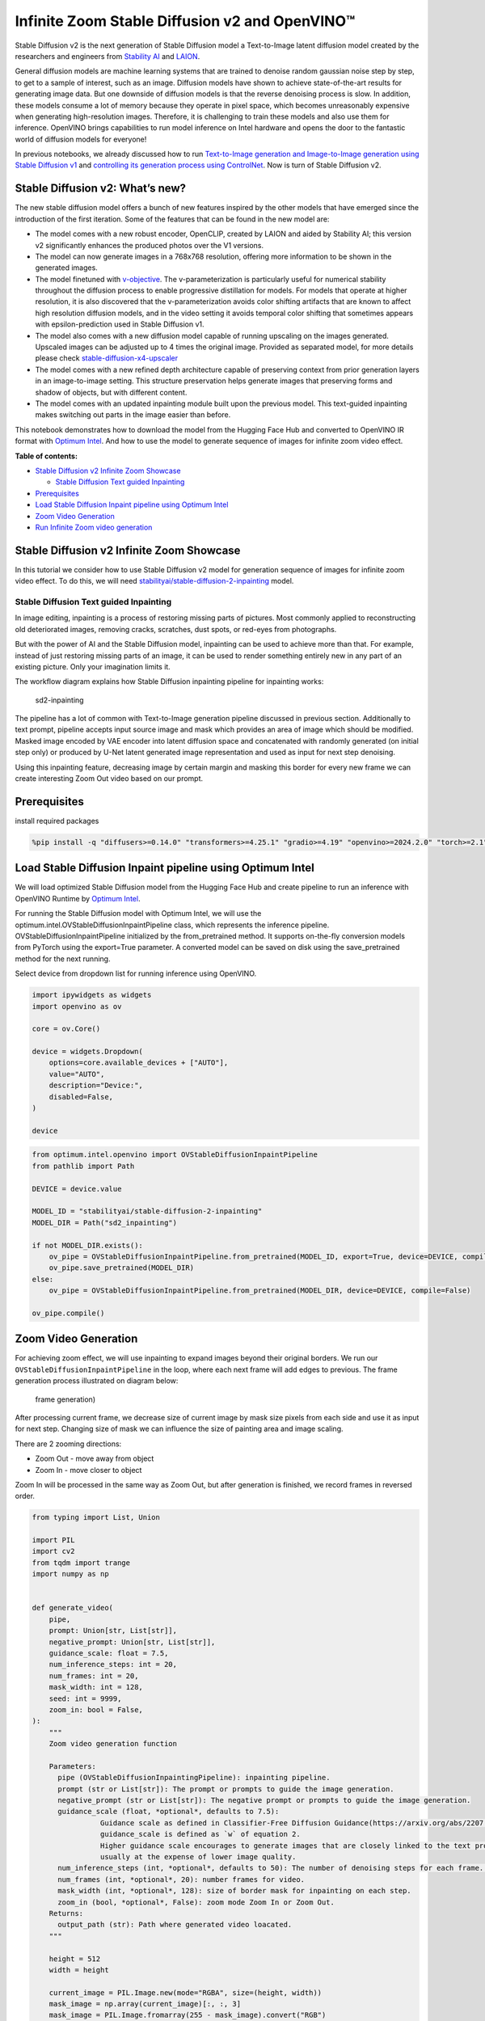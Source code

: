 Infinite Zoom Stable Diffusion v2 and OpenVINO™
===============================================

Stable Diffusion v2 is the next generation of Stable Diffusion model a
Text-to-Image latent diffusion model created by the researchers and
engineers from `Stability AI <https://stability.ai/>`__ and
`LAION <https://laion.ai/>`__.

General diffusion models are machine learning systems that are trained
to denoise random gaussian noise step by step, to get to a sample of
interest, such as an image. Diffusion models have shown to achieve
state-of-the-art results for generating image data. But one downside of
diffusion models is that the reverse denoising process is slow. In
addition, these models consume a lot of memory because they operate in
pixel space, which becomes unreasonably expensive when generating
high-resolution images. Therefore, it is challenging to train these
models and also use them for inference. OpenVINO brings capabilities to
run model inference on Intel hardware and opens the door to the
fantastic world of diffusion models for everyone!

In previous notebooks, we already discussed how to run `Text-to-Image
generation and Image-to-Image generation using Stable Diffusion
v1 <stable-diffusion-text-to-image-with-output.html>`__
and `controlling its generation process using
ControlNet <./controlnet-stable-diffusion/controlnet-stable-diffusion.ipynb>`__.
Now is turn of Stable Diffusion v2.

Stable Diffusion v2: What’s new?
--------------------------------

The new stable diffusion model offers a bunch of new features inspired
by the other models that have emerged since the introduction of the
first iteration. Some of the features that can be found in the new model
are:

-  The model comes with a new robust encoder, OpenCLIP, created by LAION
   and aided by Stability AI; this version v2 significantly enhances the
   produced photos over the V1 versions.
-  The model can now generate images in a 768x768 resolution, offering
   more information to be shown in the generated images.
-  The model finetuned with
   `v-objective <https://arxiv.org/abs/2202.00512>`__. The
   v-parameterization is particularly useful for numerical stability
   throughout the diffusion process to enable progressive distillation
   for models. For models that operate at higher resolution, it is also
   discovered that the v-parameterization avoids color shifting
   artifacts that are known to affect high resolution diffusion models,
   and in the video setting it avoids temporal color shifting that
   sometimes appears with epsilon-prediction used in Stable Diffusion
   v1.
-  The model also comes with a new diffusion model capable of running
   upscaling on the images generated. Upscaled images can be adjusted up
   to 4 times the original image. Provided as separated model, for more
   details please check
   `stable-diffusion-x4-upscaler <https://huggingface.co/stabilityai/stable-diffusion-x4-upscaler>`__
-  The model comes with a new refined depth architecture capable of
   preserving context from prior generation layers in an image-to-image
   setting. This structure preservation helps generate images that
   preserving forms and shadow of objects, but with different content.
-  The model comes with an updated inpainting module built upon the
   previous model. This text-guided inpainting makes switching out parts
   in the image easier than before.

This notebook demonstrates how to download the model from the Hugging
Face Hub and converted to OpenVINO IR format with `Optimum
Intel <https://huggingface.co/docs/optimum/intel/inference#stable-diffusion>`__.
And how to use the model to generate sequence of images for infinite
zoom video effect.

**Table of contents:**


-  `Stable Diffusion v2 Infinite Zoom
   Showcase <#stable-diffusion-v2-infinite-zoom-showcase>`__

   -  `Stable Diffusion Text guided
      Inpainting <#stable-diffusion-text-guided-inpainting>`__

-  `Prerequisites <#prerequisites>`__
-  `Load Stable Diffusion Inpaint pipeline using Optimum
   Intel <#load-stable-diffusion-inpaint-pipeline-using-optimum-intel>`__
-  `Zoom Video Generation <#zoom-video-generation>`__
-  `Run Infinite Zoom video
   generation <#run-infinite-zoom-video-generation>`__

Stable Diffusion v2 Infinite Zoom Showcase
------------------------------------------



In this tutorial we consider how to use Stable Diffusion v2 model for
generation sequence of images for infinite zoom video effect. To do
this, we will need
`stabilityai/stable-diffusion-2-inpainting <https://huggingface.co/stabilityai/stable-diffusion-2-inpainting>`__
model.

Stable Diffusion Text guided Inpainting
~~~~~~~~~~~~~~~~~~~~~~~~~~~~~~~~~~~~~~~



In image editing, inpainting is a process of restoring missing parts of
pictures. Most commonly applied to reconstructing old deteriorated
images, removing cracks, scratches, dust spots, or red-eyes from
photographs.

But with the power of AI and the Stable Diffusion model, inpainting can
be used to achieve more than that. For example, instead of just
restoring missing parts of an image, it can be used to render something
entirely new in any part of an existing picture. Only your imagination
limits it.

The workflow diagram explains how Stable Diffusion inpainting pipeline
for inpainting works:

.. figure:: https://github.com/openvinotoolkit/openvino_notebooks/assets/22090501/9ac6de45-186f-4a3c-aa20-825825a337eb
   :alt: sd2-inpainting

   sd2-inpainting

The pipeline has a lot of common with Text-to-Image generation pipeline
discussed in previous section. Additionally to text prompt, pipeline
accepts input source image and mask which provides an area of image
which should be modified. Masked image encoded by VAE encoder into
latent diffusion space and concatenated with randomly generated (on
initial step only) or produced by U-Net latent generated image
representation and used as input for next step denoising.

Using this inpainting feature, decreasing image by certain margin and
masking this border for every new frame we can create interesting Zoom
Out video based on our prompt.

Prerequisites
-------------



install required packages

.. code:: ipython3

    %pip install -q "diffusers>=0.14.0" "transformers>=4.25.1" "gradio>=4.19" "openvino>=2024.2.0" "torch>=2.1" Pillow opencv-python "git+https://github.com/huggingface/optimum-intel.git" --extra-index-url https://download.pytorch.org/whl/cpu

Load Stable Diffusion Inpaint pipeline using Optimum Intel
----------------------------------------------------------



We will load optimized Stable Diffusion model from the Hugging Face Hub
and create pipeline to run an inference with OpenVINO Runtime by
`Optimum
Intel <https://huggingface.co/docs/optimum/intel/inference#stable-diffusion>`__.

For running the Stable Diffusion model with Optimum Intel, we will use
the optimum.intel.OVStableDiffusionInpaintPipeline class, which
represents the inference pipeline. OVStableDiffusionInpaintPipeline
initialized by the from_pretrained method. It supports on-the-fly
conversion models from PyTorch using the export=True parameter. A
converted model can be saved on disk using the save_pretrained method
for the next running.

Select device from dropdown list for running inference using OpenVINO.

.. code:: ipython3

    import ipywidgets as widgets
    import openvino as ov

    core = ov.Core()

    device = widgets.Dropdown(
        options=core.available_devices + ["AUTO"],
        value="AUTO",
        description="Device:",
        disabled=False,
    )

    device

.. code:: ipython3

    from optimum.intel.openvino import OVStableDiffusionInpaintPipeline
    from pathlib import Path

    DEVICE = device.value

    MODEL_ID = "stabilityai/stable-diffusion-2-inpainting"
    MODEL_DIR = Path("sd2_inpainting")

    if not MODEL_DIR.exists():
        ov_pipe = OVStableDiffusionInpaintPipeline.from_pretrained(MODEL_ID, export=True, device=DEVICE, compile=False)
        ov_pipe.save_pretrained(MODEL_DIR)
    else:
        ov_pipe = OVStableDiffusionInpaintPipeline.from_pretrained(MODEL_DIR, device=DEVICE, compile=False)

    ov_pipe.compile()

Zoom Video Generation
---------------------



For achieving zoom effect, we will use inpainting to expand images
beyond their original borders. We run our
``OVStableDiffusionInpaintPipeline`` in the loop, where each next frame
will add edges to previous. The frame generation process illustrated on
diagram below:

.. figure:: https://user-images.githubusercontent.com/29454499/228739686-436f2759-4c79-42a2-a70f-959fb226834c.png
   :alt: frame generation)

   frame generation)

After processing current frame, we decrease size of current image by
mask size pixels from each side and use it as input for next step.
Changing size of mask we can influence the size of painting area and
image scaling.

There are 2 zooming directions:

-  Zoom Out - move away from object
-  Zoom In - move closer to object

Zoom In will be processed in the same way as Zoom Out, but after
generation is finished, we record frames in reversed order.

.. code:: ipython3

    from typing import List, Union

    import PIL
    import cv2
    from tqdm import trange
    import numpy as np


    def generate_video(
        pipe,
        prompt: Union[str, List[str]],
        negative_prompt: Union[str, List[str]],
        guidance_scale: float = 7.5,
        num_inference_steps: int = 20,
        num_frames: int = 20,
        mask_width: int = 128,
        seed: int = 9999,
        zoom_in: bool = False,
    ):
        """
        Zoom video generation function

        Parameters:
          pipe (OVStableDiffusionInpaintingPipeline): inpainting pipeline.
          prompt (str or List[str]): The prompt or prompts to guide the image generation.
          negative_prompt (str or List[str]): The negative prompt or prompts to guide the image generation.
          guidance_scale (float, *optional*, defaults to 7.5):
                    Guidance scale as defined in Classifier-Free Diffusion Guidance(https://arxiv.org/abs/2207.12598).
                    guidance_scale is defined as `w` of equation 2.
                    Higher guidance scale encourages to generate images that are closely linked to the text prompt,
                    usually at the expense of lower image quality.
          num_inference_steps (int, *optional*, defaults to 50): The number of denoising steps for each frame. More denoising steps usually lead to a higher quality image at the expense of slower inference.
          num_frames (int, *optional*, 20): number frames for video.
          mask_width (int, *optional*, 128): size of border mask for inpainting on each step.
          zoom_in (bool, *optional*, False): zoom mode Zoom In or Zoom Out.
        Returns:
          output_path (str): Path where generated video loacated.
        """

        height = 512
        width = height

        current_image = PIL.Image.new(mode="RGBA", size=(height, width))
        mask_image = np.array(current_image)[:, :, 3]
        mask_image = PIL.Image.fromarray(255 - mask_image).convert("RGB")
        current_image = current_image.convert("RGB")
        init_images = pipe(
            prompt=prompt,
            negative_prompt=negative_prompt,
            image=current_image,
            guidance_scale=guidance_scale,
            mask_image=mask_image,
            num_inference_steps=num_inference_steps,
        ).images

        image_grid(init_images, rows=1, cols=1)

        num_outpainting_steps = num_frames
        num_interpol_frames = 30

        current_image = init_images[0]
        all_frames = []
        all_frames.append(current_image)
        for i in trange(
            num_outpainting_steps,
            desc=f"Generating {num_outpainting_steps} additional images...",
        ):
            prev_image_fix = current_image

            prev_image = shrink_and_paste_on_blank(current_image, mask_width)

            current_image = prev_image

            # create mask (black image with white mask_width width edges)
            mask_image = np.array(current_image)[:, :, 3]
            mask_image = PIL.Image.fromarray(255 - mask_image).convert("RGB")

            # inpainting step
            current_image = current_image.convert("RGB")
            images = pipe(
                prompt=prompt,
                negative_prompt=negative_prompt,
                image=current_image,
                guidance_scale=guidance_scale,
                mask_image=mask_image,
                num_inference_steps=num_inference_steps,
            ).images
            current_image = images[0]
            current_image.paste(prev_image, mask=prev_image)

            # interpolation steps bewteen 2 inpainted images (=sequential zoom and crop)
            for j in range(num_interpol_frames - 1):
                interpol_image = current_image
                interpol_width = round((1 - (1 - 2 * mask_width / height) ** (1 - (j + 1) / num_interpol_frames)) * height / 2)
                interpol_image = interpol_image.crop(
                    (
                        interpol_width,
                        interpol_width,
                        width - interpol_width,
                        height - interpol_width,
                    )
                )

                interpol_image = interpol_image.resize((height, width))

                # paste the higher resolution previous image in the middle to avoid drop in quality caused by zooming
                interpol_width2 = round((1 - (height - 2 * mask_width) / (height - 2 * interpol_width)) / 2 * height)
                prev_image_fix_crop = shrink_and_paste_on_blank(prev_image_fix, interpol_width2)
                interpol_image.paste(prev_image_fix_crop, mask=prev_image_fix_crop)
                all_frames.append(interpol_image)
            all_frames.append(current_image)

        video_file_name = f"infinite_zoom_{'in' if zoom_in else 'out'}"
        fps = 30
        save_path = video_file_name + ".mp4"
        write_video(save_path, all_frames, fps, reversed_order=zoom_in)
        return save_path

.. code:: ipython3

    def shrink_and_paste_on_blank(current_image: PIL.Image.Image, mask_width: int):
        """
        Decreases size of current_image by mask_width pixels from each side,
        then adds a mask_width width transparent frame,
        so that the image the function returns is the same size as the input.

        Parameters:
            current_image (PIL.Image): input image to transform
            mask_width (int): width in pixels to shrink from each side
        Returns:
           prev_image (PIL.Image): resized image with extended borders
        """

        height = current_image.height
        width = current_image.width

        # shrink down by mask_width
        prev_image = current_image.resize((height - 2 * mask_width, width - 2 * mask_width))
        prev_image = prev_image.convert("RGBA")
        prev_image = np.array(prev_image)

        # create blank non-transparent image
        blank_image = np.array(current_image.convert("RGBA")) * 0
        blank_image[:, :, 3] = 1

        # paste shrinked onto blank
        blank_image[mask_width : height - mask_width, mask_width : width - mask_width, :] = prev_image
        prev_image = PIL.Image.fromarray(blank_image)

        return prev_image


    def image_grid(imgs: List[PIL.Image.Image], rows: int, cols: int):
        """
        Insert images to grid

        Parameters:
            imgs (List[PIL.Image.Image]): list of images for making grid
            rows (int): number of rows in grid
            cols (int): number of columns in grid
        Returns:
            grid (PIL.Image): image with input images collage
        """
        assert len(imgs) == rows * cols

        w, h = imgs[0].size
        grid = PIL.Image.new("RGB", size=(cols * w, rows * h))

        for i, img in enumerate(imgs):
            grid.paste(img, box=(i % cols * w, i // cols * h))
        return grid


    def write_video(
        file_path: str,
        frames: List[PIL.Image.Image],
        fps: float,
        reversed_order: bool = True,
        gif: bool = True,
    ):
        """
        Writes frames to an mp4 video file and optionaly to gif

        Parameters:
            file_path (str): Path to output video, must end with .mp4
            frames (List of PIL.Image): list of frames
            fps (float): Desired frame rate
            reversed_order (bool): if order of images to be reversed (default = True)
            gif (bool): save frames to gif format (default = True)
        Returns:
            None
        """
        if reversed_order:
            frames.reverse()

        w, h = frames[0].size
        fourcc = cv2.VideoWriter_fourcc("m", "p", "4", "v")
        writer = cv2.VideoWriter(file_path, fourcc, fps, (w, h))

        for frame in frames:
            np_frame = np.array(frame.convert("RGB"))
            cv_frame = cv2.cvtColor(np_frame, cv2.COLOR_RGB2BGR)
            writer.write(cv_frame)

        writer.release()
        if gif:
            frames[0].save(
                file_path.replace(".mp4", ".gif"),
                save_all=True,
                append_images=frames[1:],
                duratiobn=len(frames) / fps,
                loop=0,
            )

Run Infinite Zoom video generation
----------------------------------



.. code:: ipython3

    import gradio as gr


    def generate(
        prompt,
        negative_prompt,
        seed,
        steps,
        frames,
        edge_size,
        zoom_in,
        progress=gr.Progress(track_tqdm=True),
    ):
        np.random.seed(seed)
        video_path = generate_video(
            ov_pipe,
            prompt,
            negative_prompt,
            num_inference_steps=steps,
            num_frames=frames,
            mask_width=edge_size,
            zoom_in=zoom_in,
        )
        np.random.seed(None)

        return video_path.replace(".mp4", ".gif")


    gr.close_all()
    demo = gr.Interface(
        generate,
        [
            gr.Textbox(
                "valley in the Alps at sunset, epic vista, beautiful landscape, 4k, 8k",
                label="Prompt",
            ),
            gr.Textbox("lurry, bad art, blurred, text, watermark", label="Negative prompt"),
            gr.Slider(value=9999, label="Seed", step=1, maximum=10000000),
            gr.Slider(value=20, label="Steps", minimum=1, maximum=50),
            gr.Slider(value=3, label="Frames", minimum=1, maximum=50),
            gr.Slider(value=128, label="Edge size", minimum=32, maximum=256),
            gr.Checkbox(label="Zoom in"),
        ],
        "image",
    )

    try:
        demo.queue().launch()
    except Exception:
        demo.queue().launch(share=True)
    # if you are launching remotely, specify server_name and server_port
    # demo.launch(server_name='your server name', server_port='server port in int')
    # Read more in the docs: https://gradio.app/docs/
